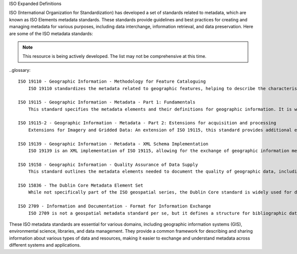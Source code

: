 ISO Expanded Definitions

ISO (International Organization for Standardization) has developed a set of standards related to metadata, which are known as ISO Elements metadata standards. These standards provide guidelines and best practices for creating and managing metadata for various purposes, including data interchange, information retrieval, and data preservation. Here are some of the ISO metadata standards:

.. note:: 

   This resource is being actively developed. The list may not be comprehensive at this time.


..glossary::

    ISO 19110 - Geographic Information - Methodology for Feature Cataloguing
        ISO 19110 standardizes the metadata related to geographic features, helping to describe the characteristics of geographic objects like roads, buildings, and land parcels.

    ISO 19115 - Geographic Information - Metadata - Part 1: Fundamentals
        This standard specifies the metadata elements and their definitions for geographic information. It is widely used for describing geospatial data, including maps, geographic databases, and other geographic resources.

    ISO 19115-2 - Geographic Information - Metadata - Part 2: Estensions for acquisition and processing
        Extensions for Imagery and Gridded Data: An extension of ISO 19115, this standard provides additional elements and information for describing imagery and gridded data, which are common in remote sensing and earth observation applications.

    ISO 19139 - Geographic Information - Metadata - XML Schema Implementation
        ISO 19139 is an XML implementation of ISO 19115, allowing for the exchange of geographic information metadata in XML format.

    ISO 19158 - Geographic Information - Quality Assurance of Data Supply
        This standard outlines the metadata elements needed to document the quality of geographic data, including data accuracy, lineage, and completeness.

    ISO 15836 - The Dublin Core Metadata Element Set
        While not specifically part of the ISO geospatial series, the Dublin Core standard is widely used for describing resources on the web. It includes a set of basic elements like titles, creators, and dates, which are commonly used for describing digital resources.

    ISO 2709 - Information and Documentation - Format for Information Exchange
        ISO 2709 is not a geospatial metadata standard per se, but it defines a structure for bibliographic data exchange, which is widely used in library and information systems.


These ISO metadata standards are essential for various domains, including geographic information systems (GIS), environmental science, libraries, and data management. They provide a common framework for describing and sharing information about various types of data and resources, making it easier to exchange and understand metadata across different systems and applications.

.. csv-table:: ISO Geospatial Standards 
   :file: /references/iso/isoexpandeddefinitions.rst
   :widths: 10, 30
   :header-rows: 1
